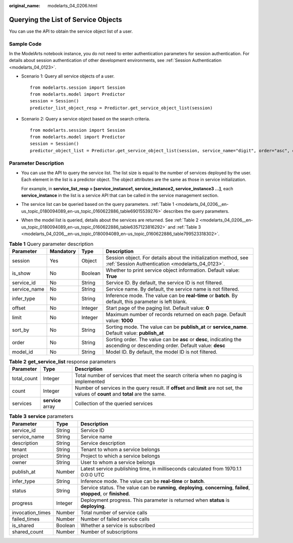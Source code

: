 :original_name: modelarts_04_0206.html

.. _modelarts_04_0206:

Querying the List of Service Objects
====================================

You can use the API to obtain the service object list of a user.

Sample Code
-----------

In the ModelArts notebook instance, you do not need to enter authentication parameters for session authentication. For details about session authentication of other development environments, see :ref:`Session Authentication <modelarts_04_0123>`.

-  Scenario 1: Query all service objects of a user.

   ::

      from modelarts.session import Session
      from modelarts.model import Predictor
      session = Session()
      predictor_list_object_resp = Predictor.get_service_object_list(session)

-  Scenario 2: Query a service object based on the search criteria.

   ::

      from modelarts.session import Session
      from modelarts.model import Predictor
      session = Session()
      predictor_object_list = Predictor.get_service_object_list(session, service_name="digit", order="asc", offset="0", infer_type="real-time")

Parameter Description
---------------------

-  You can use the API to query the service list. The list size is equal to the number of services deployed by the user. Each element in the list is a predictor object. The object attributes are the same as those in service initialization.

   For example, in **service_list_resp = [service_instance1, service_instance2, service_instance3 ...]**, each **service_instance** in the list is a service API that can be called in the service management section.

-  The service list can be queried based on the query parameters. :ref:`Table 1 <modelarts_04_0206__en-us_topic_0180094089_en-us_topic_0160622886_table69015539276>` describes the query parameters.

-  When the model list is queried, details about the services are returned. See :ref:`Table 2 <modelarts_04_0206__en-us_topic_0180094089_en-us_topic_0160622886_table6357123816292>` and :ref:`Table 3 <modelarts_04_0206__en-us_topic_0180094089_en-us_topic_0160622886_table799523318302>`.

.. _modelarts_04_0206__en-us_topic_0180094089_en-us_topic_0160622886_table69015539276:

.. table:: **Table 1** Query parameter description

   +--------------+-----------+---------+----------------------------------------------------------------------------------------------------------------------------+
   | Parameter    | Mandatory | Type    | Description                                                                                                                |
   +==============+===========+=========+============================================================================================================================+
   | session      | Yes       | Object  | Session object. For details about the initialization method, see :ref:`Session Authentication <modelarts_04_0123>`.        |
   +--------------+-----------+---------+----------------------------------------------------------------------------------------------------------------------------+
   | is_show      | No        | Boolean | Whether to print service object information. Default value: **True**                                                       |
   +--------------+-----------+---------+----------------------------------------------------------------------------------------------------------------------------+
   | service_id   | No        | String  | Service ID. By default, the service ID is not filtered.                                                                    |
   +--------------+-----------+---------+----------------------------------------------------------------------------------------------------------------------------+
   | service_name | No        | String  | Service name. By default, the service name is not filtered.                                                                |
   +--------------+-----------+---------+----------------------------------------------------------------------------------------------------------------------------+
   | infer_type   | No        | String  | Inference mode. The value can be **real-time** or **batch**. By default, this parameter is left blank.                     |
   +--------------+-----------+---------+----------------------------------------------------------------------------------------------------------------------------+
   | offset       | No        | Integer | Start page of the paging list. Default value: **0**                                                                        |
   +--------------+-----------+---------+----------------------------------------------------------------------------------------------------------------------------+
   | limit        | No        | Integer | Maximum number of records returned on each page. Default value: **1000**                                                   |
   +--------------+-----------+---------+----------------------------------------------------------------------------------------------------------------------------+
   | sort_by      | No        | String  | Sorting mode. The value can be **publish_at** or **service_name**. Default value: **publish_at**                           |
   +--------------+-----------+---------+----------------------------------------------------------------------------------------------------------------------------+
   | order        | No        | String  | Sorting order. The value can be **asc** or **desc**, indicating the ascending or descending order. Default value: **desc** |
   +--------------+-----------+---------+----------------------------------------------------------------------------------------------------------------------------+
   | model_id     | No        | String  | Model ID. By default, the model ID is not filtered.                                                                        |
   +--------------+-----------+---------+----------------------------------------------------------------------------------------------------------------------------+

.. _modelarts_04_0206__en-us_topic_0180094089_en-us_topic_0160622886_table6357123816292:

.. table:: **Table 2** **get_service_list** response parameters

   +-------------+-------------------+--------------------------------------------------------------------------------------------------------------------------------------+
   | Parameter   | Type              | Description                                                                                                                          |
   +=============+===================+======================================================================================================================================+
   | total_count | Integer           | Total number of services that meet the search criteria when no paging is implemented                                                 |
   +-------------+-------------------+--------------------------------------------------------------------------------------------------------------------------------------+
   | count       | Integer           | Number of services in the query result. If **offset** and **limit** are not set, the values of **count** and **total** are the same. |
   +-------------+-------------------+--------------------------------------------------------------------------------------------------------------------------------------+
   | services    | **service** array | Collection of the queried services                                                                                                   |
   +-------------+-------------------+--------------------------------------------------------------------------------------------------------------------------------------+

.. _modelarts_04_0206__en-us_topic_0180094089_en-us_topic_0160622886_table799523318302:

.. table:: **Table 3** **service** parameters

   +------------------+---------+------------------------------------------------------------------------------------------------------------------------+
   | Parameter        | Type    | Description                                                                                                            |
   +==================+=========+========================================================================================================================+
   | service_id       | String  | Service ID                                                                                                             |
   +------------------+---------+------------------------------------------------------------------------------------------------------------------------+
   | service_name     | String  | Service name                                                                                                           |
   +------------------+---------+------------------------------------------------------------------------------------------------------------------------+
   | description      | String  | Service description                                                                                                    |
   +------------------+---------+------------------------------------------------------------------------------------------------------------------------+
   | tenant           | String  | Tenant to whom a service belongs                                                                                       |
   +------------------+---------+------------------------------------------------------------------------------------------------------------------------+
   | project          | String  | Project to which a service belongs                                                                                     |
   +------------------+---------+------------------------------------------------------------------------------------------------------------------------+
   | owner            | String  | User to whom a service belongs                                                                                         |
   +------------------+---------+------------------------------------------------------------------------------------------------------------------------+
   | publish_at       | Number  | Latest service publishing time, in milliseconds calculated from 1970.1.1 0:0:0 UTC                                     |
   +------------------+---------+------------------------------------------------------------------------------------------------------------------------+
   | infer_type       | String  | Inference mode. The value can be **real-time** or **batch**.                                                           |
   +------------------+---------+------------------------------------------------------------------------------------------------------------------------+
   | status           | String  | Service status. The value can be **running**, **deploying**, **concerning**, **failed**, **stopped**, or **finished**. |
   +------------------+---------+------------------------------------------------------------------------------------------------------------------------+
   | progress         | Integer | Deployment progress. This parameter is returned when **status** is **deploying**.                                      |
   +------------------+---------+------------------------------------------------------------------------------------------------------------------------+
   | invocation_times | Number  | Total number of service calls                                                                                          |
   +------------------+---------+------------------------------------------------------------------------------------------------------------------------+
   | failed_times     | Number  | Number of failed service calls                                                                                         |
   +------------------+---------+------------------------------------------------------------------------------------------------------------------------+
   | is_shared        | Boolean | Whether a service is subscribed                                                                                        |
   +------------------+---------+------------------------------------------------------------------------------------------------------------------------+
   | shared_count     | Number  | Number of subscriptions                                                                                                |
   +------------------+---------+------------------------------------------------------------------------------------------------------------------------+
